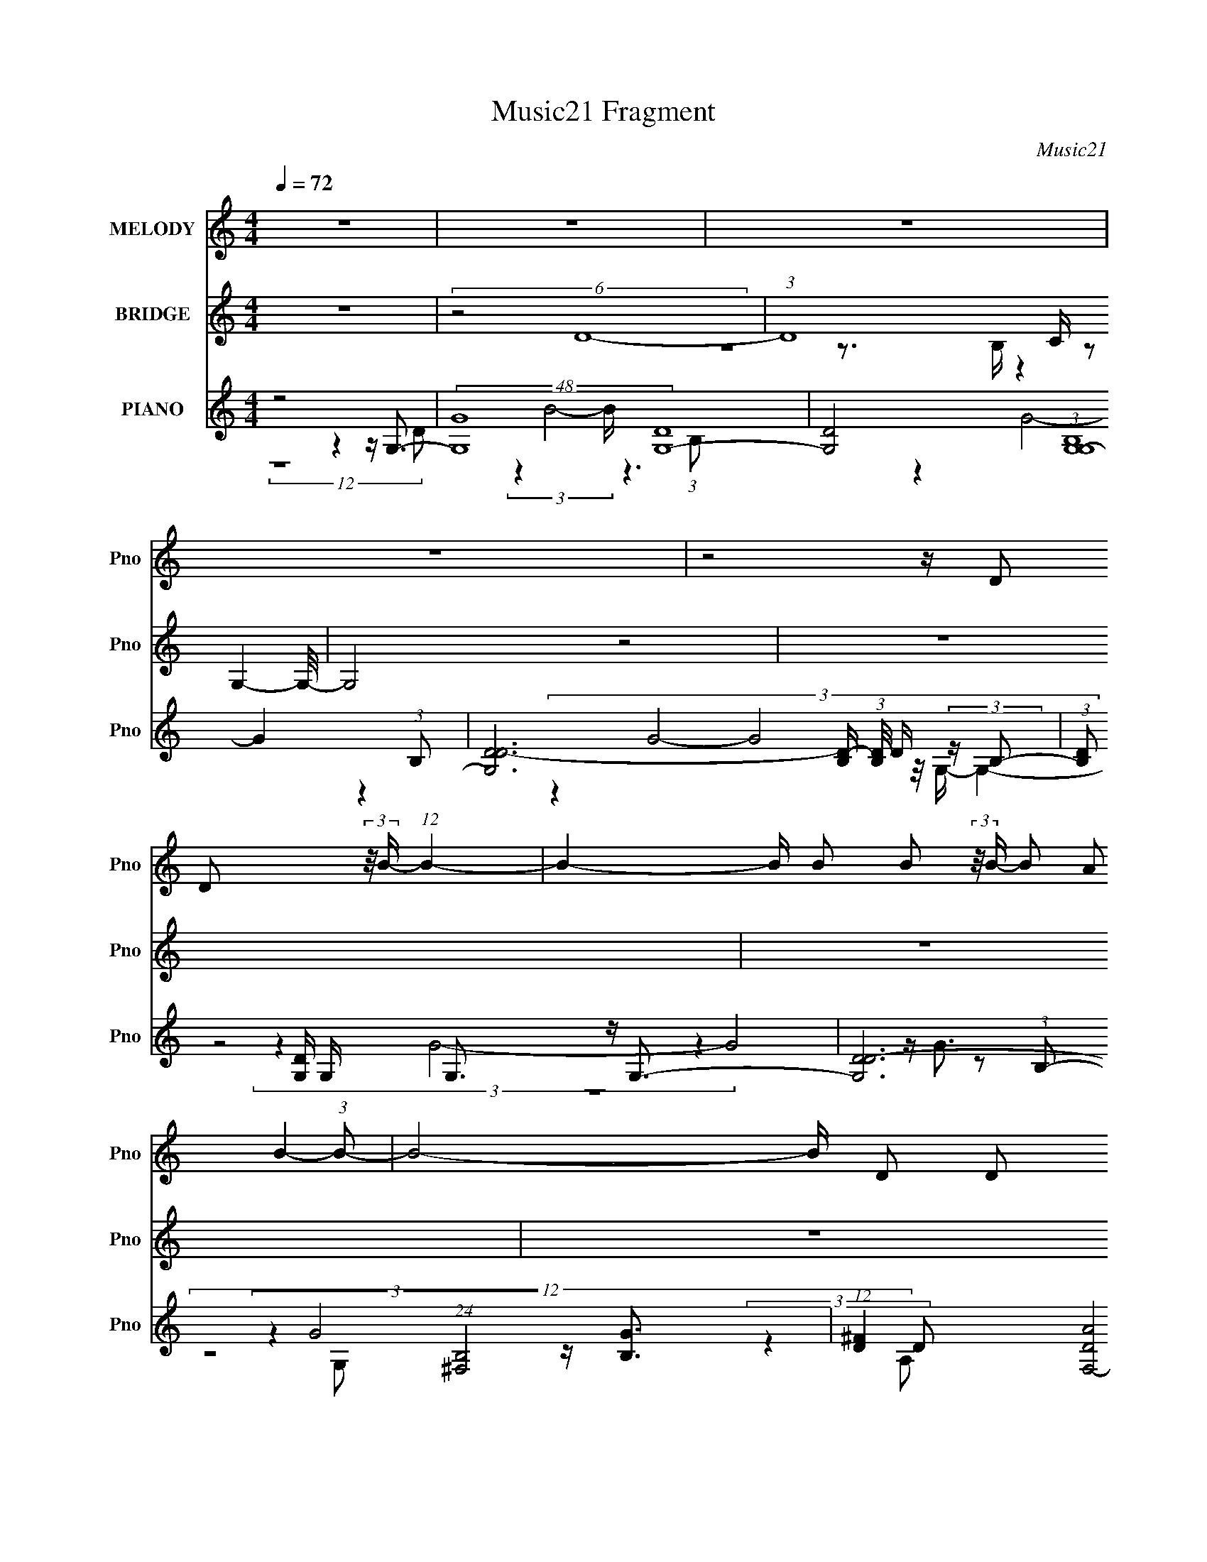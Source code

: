 X:1
T:Music21 Fragment
C:Music21
%%score 1 ( 2 3 ) ( 4 5 6 7 8 )
L:1/16
Q:1/4=72
M:4/4
I:linebreak $
K:C
V:1 treble nm="MELODY" snm="Pno"
V:2 treble nm="BRIDGE" snm="Pno"
V:3 treble 
L:1/4
V:4 treble nm="PIANO" snm="Pno"
V:5 treble 
V:6 treble 
V:7 treble 
L:1/8
V:8 treble 
L:1/8
V:1
 z16 | z16 | z16 | z16 | z8 z D2 D2 (3:2:2z/ B- (12:7:1B4- | %5
 B4- B B2 B2 (3:2:2z/ B- (3B2 A2 B4- (3:2:1B2- | B8- B D2 D2 (3:2:2z/ B- (12:7:1B4- | %7
 B4- B B2 A2 (3:2:2z/ G- (3:2:1G2 A2 (3:2:2z/ B- (12:7:1B4- | B ^F8 F2 G2 (3:2:2z/ E- (12:7:1E4- | %9
 E3 G2 (3:2:2z/ G- (3:2:1G2 G2 (3:2:2z/ G- (3:2:1G2 D2 (3:2:2z/ B- (12:7:1B4- | %10
 B8- B G2 G2 (3:2:2z/ A- (12:7:1A4- | %11
 A3 A2 (3:2:2z/ A- (3:2:1A2 G2 (3:2:2z/ G- (3:2:1G2 d4 (3:2:1A2- | %12
 (24:13:2A16 z/ A2 G2 (3:2:2z/ B- (12:7:1B4- | %13
 B3 A2 (3:2:2z/ A- (3:2:1A2 A2 (3:2:2z/ A- (3:2:1A2 G2 (3:2:2z/ B- (12:7:1B4- | %14
 B8- B G2 A2 (3:2:2z/ B- (12:7:1B4- | %15
 B3 B2 (3:2:2z/ B- (3:2:1B2 A2 (3:2:2z/ G- (3:2:1G2 A2 (3:2:2z/ B- (3:2:2B2 ^F2 | %16
 ^F8- F G2 F2 (3:2:2z/ E- (12:7:1E4- | E E e3 (3:2:2z d2- (3:2:1d4 B2 c2 (3:2:2z/ B- (12:7:1B4- | %18
 B B2 (3:2:2d2 G4- (12:7:1G4 G2 ^F2 (3:2:2z/ E- (12:7:1E4- | %19
 E7 G2 (3:2:2z/ G- (3:2:1G2 ^F2 (3:2:2z/ _E- (12:7:1E4- | %20
 E4- E G2 G2 (3:2:2z/ G- (3:2:1G2 A2 (3:2:2z/ A- (3:2:2A2 G2 | G16- | %22
 G4- G G2 A2 (3:2:2z/ A- (3:2:1A2 G2 (3:2:2z/ B- (3:2:2B2 B2- | %23
 (3:2:2B z/ c2 d2 (3:2:2z/ c- (3:2:1c2 B2 (3:2:2z/ A- (3:2:1A2 G2 (3:2:2z/ A- (3:2:2A2 d2- | %24
 (3:2:2d z/ d2 (3:2:2B2 d4- d2 (3d/ z/ e- (3:2:1e2 ^f2 (3:2:2z/ g- (3:2:2g2 g2- | %25
 (3:2:2g z/ g2 ^f2 (3:2:2z/ e- (3:2:1e2 d2 (3:2:2z/ d- (3:2:1d2 e4 (3:2:1B2- | %26
 (12:7:2B8 z/ B2 d2 (3:2:2z/ d- (3:2:1d2 B2 (3:2:2z/ e- (3:2:2e2 e2- | %27
 (3:2:2e z/ e2 d2 (3:2:2z/ d- (3d2 G2 G4- (12:7:1G4 B2 (3:2:1B2- | %28
 (3:2:2B z/ c2 d2 (3:2:2z/ G- (3:2:1G2 E2 (3:2:2z/ E- (3:2:1E2 G2 (3:2:2z/ B- (3:2:2B2 A2- | %29
 (3:2:2A z/ A2 G2 (3:2:2z/ G- (3:2:1G2 E2 (3:2:2z/ E- (3:2:1E2 e4 (3:2:1A2- | %30
 (12:7:2A8 z/ G2 A2 (3:2:2z/ A- (3:2:1A2 G2 (3:2:2z/ B- (3:2:2B2 B2- | %31
 (3:2:2B z/ c2 d2 (3:2:2z/ c- (3:2:1c2 B2 (3:2:2z/ A- (3:2:1A2 G2 (3:2:2z/ A- (3:2:2A2 d2- | %32
 (3:2:2d z/ d2 (3:2:2B2 d4- d2 (3d/ z/ e- (3:2:1e2 ^f2 (3:2:2z/ g- (3:2:2g2 g2- | %33
 (3:2:2g z/ g2 ^f2 (3:2:2z/ e- (3:2:1e2 d2 (3:2:2z/ d- (3:2:1d2 e4 (3:2:1d2- | %34
 (12:7:2d8 z/ B2 d2 (3:2:2z/ d- (3:2:1d2 B2 (3:2:2z/ e- (3:2:2e2 e2- | %35
 (3:2:2e z/ d2 e4 G2 (3:2:2z/ G- (3:2:1G2 d2 (3:2:2z/ d- (3:2:2d2 B2- | %36
 (3:2:2B z/ B2 (3:2:2A2 G4- G2 (3G/ z/ G- (3:2:1G2 A2 (3:2:2z/ B- (3:2:2B2 A2- | %37
 (3:2:2A z/ A2 G2 (3:2:2z/ G- (3:2:1G2 E2 (3:2:2z/ E- (3:2:4G2 E z2 A2- (3:2:1A4- | %38
 A8- A3 (3:2:1G8- | (3:2:2G2 z4 z12 | z16 | z16 | z16 | z8 z A2 G2 (3:2:2z/ B- (12:7:1B4- | %44
 B4 D A2 A2 (3:2:2z/ A- (3A2 G2 B4- (3:2:1B2- | B8- B G2 A2 (3:2:2z/ B- (12:7:1B4- | %46
 B3 B2 (3:2:2z/ B- (3:2:1B2 A2 (3:2:2z/ G- (3:2:1G2 A2 (3:2:2z/ B- (3:2:2B2 ^F2 | %47
 ^F8- F G2 F2 (3:2:2z/ E- (12:7:1E4- | E E e3 (3:2:2z d2- (3:2:1d4 B2 c2 (3:2:2z/ B- (12:7:1B4- | %49
 B B2 (3:2:2d2 G4- (12:7:1G4 G2 ^F2 (3:2:2z/ E- (12:7:1E4- | %50
 E7 G2 (3:2:2z/ G- (3:2:1G2 ^F2 (3:2:2z/ _E- (12:7:1E4- | %51
 E4- E G2 G2 (3:2:2z/ G- (3:2:1G2 A2 (3:2:2z/ A- (3:2:2A2 G2 | G16- | %53
 G4- G G2 A2 (3:2:2z/ A- (3:2:1A2 G2 (3:2:2z/ B- (3:2:2B2 B2- | %54
 (3:2:2B z/ c2 d2 (3:2:2z/ c- (3:2:1c2 B2 (3:2:2z/ A- (3:2:1A2 G2 (3:2:2z/ A- (3:2:2A2 d2- | %55
 (3:2:2d z/ d2 (3:2:2B2 d4- d2 (3d/ z/ e- (3:2:1e2 ^f2 (3:2:2z/ g- (3:2:2g2 g2- | %56
 (3:2:2g z/ g2 ^f2 (3:2:2z/ e- (3:2:1e2 d2 (3:2:2z/ d- (3:2:1d2 e4 (3:2:1B2- | %57
 (12:7:2B8 z/ B2 d2 (3:2:2z/ d- (3:2:1d2 B2 (3:2:2z/ e- (3:2:2e2 e2- | %58
 (3:2:2e z/ e2 d2 (3:2:2z/ d- (3d2 G2 G4- (12:7:1G4 B2 (3:2:1B2- | %59
 (3:2:2B z/ c2 d2 (3:2:2z/ G- (3:2:1G2 E2 (3:2:2z/ E- (3:2:1E2 G2 (3:2:2z/ B- (3:2:2B2 A2- | %60
 (3:2:2A z/ A2 G2 (3:2:2z/ G- (3:2:1G2 E2 (3:2:2z/ E- (3:2:1E2 e4 (3:2:1A2- | %61
 (12:7:2A8 z/ G2 A2 (3:2:2z/ A- (3:2:1A2 G2 (3:2:2z/ B- (3:2:2B2 B2- | %62
 (3:2:2B z/ c2 d2 (3:2:2z/ c- (3:2:1c2 B2 (3:2:2z/ A- (3:2:1A2 G2 (3:2:2z/ A- (3:2:2A2 d2- | %63
 (3:2:2d z/ d2 (3:2:2B2 d4- d2 (3d/ z/ e- (3:2:1e2 ^f2 (3:2:2z/ g- (3:2:2g2 g2- | %64
 (3:2:2g z/ g2 ^f2 (3:2:2z/ e- (3:2:1e2 d2 (3:2:2z/ d- (3:2:1d2 e4 (3:2:1d2- | %65
 (12:7:2d8 z/ B2 d2 (3:2:2z/ d- (3:2:1d2 B2 (3:2:2z/ e- (3:2:2e2 e2- | %66
 (3:2:2e z/ d2 e4 G2 (3:2:2z/ G- (3:2:1G2 d2 (3:2:2z/ d- (3:2:2d2 B2- | %67
 (3:2:2B z/ B2 (3:2:2A2 G4- G2 (3G/ z/ G- (3:2:1G2 A2 (3:2:2z/ B- (3:2:2B2 A2- | %68
 (3:2:2A z/ A2 G2 (3:2:2z/ G- (3:2:1G2 E2 (3:2:2z/ E- (3:2:4G2 E z2 A2- (3:2:1A4- | %69
 A8- A3 (3:2:1G8- | (24:19:2G16 z4 |] %71
V:2
 z16 | (6:5:2z8 D16- | (3:2:1D16 C (3z2 G,4- G,/- | G,8 z8 | z16 | z16 | z16 | z16 | z16 | z16 | %10
 z16 | z16 | z16 | z16 | z16 | z16 | z16 | z16 | z16 | z16 | z16 | z G4 B4 d4 d3- | %22
 d e4 g4 a4 b3- | b8- b4- b a3- | a8- a4- a g3- | g8- g4- g ^f3- | f6 z8 z2 | z16 | z16 | z16 | %30
 z4 z G4 A4 B3- | B8- B4- B A3- | A8- A4- A z3 | z16 | z16 | z16 | z16 | z16 | z16 | z16 | %40
 z4 z D4 ^F4 G3- | G8- G A4 B3- | B4 A4 D2 (3z/ G- G2 z2 _B3- | B3 A8- A2 (6:5:1z4 | %44
 (12:11:2z16 D2- | (3:2:2D z/ ^F2 (12:11:1z4 d2 (3z/ g-g2 z4 z | z16 | z8 z g2 z2 G3- | %48
 G8- G4- G B3- | B A4 G8 z3 | z8 z D4- D z2 | E F4 G4 c4 B3- | B8- B B,2 z2 G3- | G3 (6:5:1A16- | %54
 A16- | A16- | (6:5:1A16 B3- | B ^F4 G8- G3- | G z15 | z4 z A2 z2 d2 z2 e3- | e4- e g4 b4 a3- | %61
 [aG]6 G7/3 (3:2:1z G (3:2:2z B2 d2<g2- | g3 z8 z4 z |] %63
V:3
 x4 | x4 | z2 z3/4 B,/4 z | x4 | x4 | x4 | x4 | x4 | x4 | x4 | x4 | x4 | x4 | x4 | x4 | x4 | x4 | %17
 x4 | x4 | x4 | x4 | x4 | x4 | x4 | x4 | x4 | x4 | x4 | x4 | x4 | x4 | x4 | x4 | x4 | x4 | x4 | %36
 x4 | x4 | x4 | x4 | x4 | x4 | (3:2:1z4 A/ (6:5:1z x/3 | x49/12 | x4 | (3:2:1z B z d'/ (6:5:1z | %46
 x4 | (3:2:1z4 d/ (6:5:1z | x4 | x4 | z2 z z/4 _E3/4- | x4 | (3z4 D z | x49/12 | x4 | x4 | x49/12 | %57
 x4 | x4 | (6:5:5z2 B z/ g z | x4 | (12:7:3z4 A/ z2 | x4 |] %63
V:4
 z8 z4 z G,3- | (48:35:2[G,G]16 [DG,-]16 | [G,D]8 (3:2:1[B,G,G,-]16 | %3
 [G,DD-]12 [D-B,] (3:2:1[B,D]/ D2/3 (3:2:2z B,2- | (3:2:1[B,D]2 [DG,]5/3 G,16/3 x2/3 G,3 z G,3- | %5
 [G,D-D]12 (24:23:1[B,^F,-]8 | %6
 (12:11:1[D^F]4 [F,-DA]8 (3:2:1[AF,-]5/2 [F,B,]7/3- (3:2:1[B,-F,]/ F,2/3 | %7
 (3:2:1[B,EDG]16 [DGE,]7/3 (48:35:1[E,D,-]64/5 G | (3:2:1[A,E]8 [D,-A,C,-]8 [C,D,]8/3- D,4/3- D, | %9
 G (3:2:1[G,CC]16 [C,G,]8- C,3 | (24:19:3[G,G]8 [GB,]8/5 [B,B,A,,-]152/23 A,,2- | %11
 (24:13:1[E,A,]16 [A,A,,-]/3 [A,,-^C,D,-]23/3 A,, | %12
 (6:5:1[A,D-]8 [DD,]7/3- [D,-DD-D]17/3 [D,D,-]3 | (48:35:1[D,G,G,]16 [G,,^F,,]8- G,,3 | %14
 (48:31:1[F,,^F,D]16 [DD,]7/3 (3:2:1[D,E,-E,-]25/2 | (24:17:1[B,D]8 [E,-B,B,E]8 [E,A,-]3 | %16
 [A,DA]4 [DAD,-]3 [D,-DG]5 [D,C,-]3 C,- | [C,C]4 (12:11:1[G,C,]4 [C,EG]13/3 z [G,B,DG]3 | %18
 z [^F,D^F]3 z E,8 C,3- | (48:35:1[C,DGE-c-Ecc-]16 (3:2:1[c-G,]/ [G,cC,-C,-]35/3 E | %20
 (48:35:1[C,G,]16 G,/3 z G,,3- | [D,G,G,G,-G,G,]12 [G,,G,,]8- G,,3 | %22
 (48:35:2[G,,G,G,G,]16 [D,G,,-]16 | (48:29:1[D,DGBDGBG,]16 [G,G,,-]4/3 [G,,^F,]20/3- G,,2 | %24
 (12:7:1[F,D^FA]4 (3:2:12[D^FA]2 z/ [DFA]2[DFA]2 z2 ^F,2 z2 F,2- F, z/ E,- E,4- | %25
 (48:35:1[E,B,B,B,B,EGB]16(3:2:1[EGB]/ z D,3- | [D,-A,DADA]8 [D,-A,G-]4 [D,G] (3:2:2C,- C,4- | %27
 [C,-CC-C]8 [C,CG]3 G5/3 (3z/ G,,- G,,4- | (48:35:2[G,,DGG,G,G,]16 G,2 A,,3- | %29
 [A,,-A,A,]8 [A,,A,A,-]3 (3:2:5A,3/2- A, z/ D,- D,4- | (48:35:2[D,DDD^FAFd]16 [A,G,,-]8 | %31
 (3:2:1[G,DGB]2 [DGBG,,-]5/3 [G,,-DGBDGBG,]19/3 [G,,GB]3 x2/3 ^F,,3- | %32
 (48:31:1[F,,D^FADFADA^F,F,]16(3:2:1[F,F,]/ [F,DF]2/3(3:2:1[DF] A2<E,2- | %33
 (48:35:1[E,EGBB,B,B,-]16 (3:2:4B,/- B,2 z2 ^F,2- | %34
 (48:35:1[F,DADAB,]16 [B,B,,-]/3 [B,,C,]23/3- B,,3 | %35
 (48:31:1[C,DGEGE]16 [EG,]2/3 (48:29:1[G,G,,-]432/29 | [G,,DG]4 (3:2:1[G,E,,]2 E,,17/3 z2 C,3- | %37
 (48:35:1[C,CEGCEGG,G,-]16 (3G,/- G,2 z4 | [D,-D^FAA,]8 (6:5:1[A,D,]16/5 D,/3 x2 G,,3- | %39
 [G,,CGB,DGG,G,-]12 [B,GG,] (24:19:1[D,^F,,-F,,-]16 | %40
 (3:2:1[F,D]2 [DF,,-]11/3 [F,,-B,^F^F,]13/3 [F,,F,]3 x2/3 E,,3- | %41
 B, (3:2:1[E,B,E]2 [B,EE,,-]2/3 [E,,-B,GE,]22/3 [E,,E,]3 (3:2:1[C,CEG]4- | %42
 (3:2:1[C,CEG]2 x4/3 (3:2:5C,8- C,4 z2 [_E,,_E,G]4- [E,,E,G]/- | %43
 (12:7:1[E,,E,G]4 [EGBF,,-F,-C-F-A-] (3[F,,F,CFA]7- [F,,F,CFA]2 z4 G,,3- | %44
 (48:35:1[D,G,G,]16 [G,,^F,,]8- G,,3 | (48:31:1[F,,^F,D]16 [DD,]7/3 (3:2:1[D,E,-E,-]25/2 | %46
 (24:17:1[B,D]8 [E,-B,B,E]8 [E,A,-]3 | [A,DA]4 [DAD,-]3 [D,-DG]5 [D,C,-]3 C,- | %48
 [C,C]4 (12:11:1[G,C,]4 [C,EG]13/3 z [G,B,DG]3 | z [^F,D^F]3 z E,8 C,3- | %50
 (48:35:1[C,DGE-c-Ecc-]16 (3:2:1[c-G,]/ [G,cC,-C,-]35/3 E | (48:35:1[C,G,]16 G,/3 z G,,3- | %52
 [D,G,G,G,-G,G,]12 [G,,G,,]8- G,,3 | (48:35:2[G,,G,G,G,]16 [D,G,,-]16 | %54
 (48:29:1[D,DGBDGBG,]16 [G,G,,-]4/3 [G,,^F,]20/3- G,,2 | %55
 (12:7:1[F,D^FA]4 (3:2:12[D^FA]2 z/ [DFA]2[DFA]2 z2 ^F,2 z2 F,2- F, z/ E,- E,4- | %56
 (48:35:1[E,B,B,B,B,EGB]16(3:2:1[EGB]/ z D,3- | [D,-A,DADA]8 [D,-A,G-]4 [D,G] (3:2:2C,- C,4- | %58
 [C,-CC-C]8 [C,CG]3 G5/3 (3z/ G,,- G,,4- | (48:35:2[G,,DGG,G,G,]16 G,2 A,,3- | %60
 [A,,-A,A,]8 [A,,A,A,-]3 (3:2:5A,3/2- A, z/ D,- D,4- | (48:35:2[D,DDD^FAFd]16 [A,G,,-]8 | %62
 (3:2:1[G,DGB]2 [DGBG,,-]5/3 [G,,-DGBDGBG,]19/3 [G,,GB]3 x2/3 ^F,,3- | %63
 (48:31:1[F,,D^FADFADA^F,F,]16(3:2:1[F,F,]/ [F,DF]2/3(3:2:1[DF] A2<E,2- | %64
 (48:35:1[E,EGBB,B,B,-]16 (3:2:4B,/- B,2 z2 ^F,2- | %65
 (48:35:1[F,DADAB,]16 [B,B,,-]/3 [B,,C,]23/3- B,,3 | %66
 (48:31:1[C,DGEGE]16 [EG,]2/3 (48:29:1[G,G,,-]432/29 | [G,,DG]4 (3:2:1[G,E,,]2 E,,17/3 z2 C,3- | %68
 (48:35:1[C,CEGCEGG,G,-]16 (3G,/- G,2 z4 | [D,-D^FAA,]8 (6:5:1[A,D,]16/5 D,/3 x2 _E,,3- | %70
 [EGB_E,] (6:5:1[_E,E,,-]34/5 [E,,-E,]7/3 [E,E,,] [E,,_B]2 z F,,3- | %71
 (24:19:1[F,CFACFA]8 [CFAF,,-]5/3 [F,,-F,_E-]19/3 [_E-F,,]5/3 F,,4/3 | %72
 E (48:35:2[E,,G_E_B_E,E,]16 [E,CFA]2 (3:2:2[CFA]5/2 z/ | F, [F,,-FCAF,F,]8 [F,F,,]2 F,, x _E,3- | %74
 [E,_E_B]2 [_E_BE,,-] [E,,-_E,E,-E,]7 [E,,E,]3 [AC]3 | [F,,F,F,F,]12 x B,3- | %76
 (12:11:1[B,D,-]4 [D,-G,,]37/3 (96:73:1G,,15 (6:5:1G4 | [D,d'gb]8 G,8 |] %78
V:5
 (12:11:2z16 D2- | (3z4 B8- B z6 (3:2:1B,2- x9 | (3z4 G8- G4 z4 (3:2:1B,2- x8/3 | %3
 (3:2:6z4 G8- G8 z/ G,- G,4- | (3z4 G8- G8 z2 (3:2:1B,2- | %5
 (3:2:2z4 G8 z [B,G]3 (3:2:2z4 D2- x11/3 | (3:2:6z4 A8- A z/ E-E2 z2 E,3- x2/3 | %7
 (3:2:4z4 [DG]8- [DG] z8 [D^F]3 x22/3 | (3:2:1z4 [D^F]4 (12:7:1z4 D2 z2 C2 z x7/3 | %9
 (3:2:1z4 [Ec]4 (12:7:1z4 [EG]4 (6:5:2z2 B,2- x20/3 | (3:2:6z4 D8 z4 D4 z2 E,2- | %11
 (3:2:1z4 C4 (12:7:1z4 ^C4 (6:5:2z2 A,2- x5/3 | (3z4 G4 z4 z A,2 z2 G,,3- x5/3 | %13
 (3:2:1z4 B,4- B, z3 [B,G]4 (3:2:1D,2- x20/3 | (3:2:6z4 [A,^F]8- [A,F] z/ ^F,-F,2 z2 E2 z x5 | %15
 z G6 z2 [DG]2 z2 D,3- x2/3 | (6:5:1z8 A,4 (3A4 z2 G,2- | %17
 (3:2:6z2 G4- G/ z [D^FA]2-[DFA]2 z [DFA]3 z4 | z4 z (3:2:2[EG]4 z2 [EG]3 z (3C2 z/ G,2- | %19
 (3:2:1z4 C4 (12:7:5z4 C4 z2 [_Ec]4- [Ec]/ x26/3 | z [_Ec]3 C3 z C3 z2 (3:2:2[B,G]4 z/ | %21
 z [DG]3 z (3:2:2C4 z2 D2 z2 [B,G]2 z x7 | z B,2 (12:11:1z4 [DG]3 z (3:2:1[DG]2 z [B,DG]2 z x22/3 | %23
 (3:2:1z4 G,3 (6:5:8z4 D2 z/ B-B2 z/ [D^FA]- [DFA]4 x11/3 | %24
 (3:2:1z4 ^F,4 (12:7:5z4 [D^FA]4 z2 [EGB]4- [EGB]/ | z [EB]3 z [EGB]2 z D(3:2:2[DGB]2 z4 [DA]3 | %26
 z [DA]2 z2 (3:2:2A,4 z2 [DA] z3 C z2 | z [Ec]3 (3:2:2G2 [Ec]4 z E2 z E2<[DG]2 | %28
 z4 z [DG]3 z (3:2:2[DG]2 z/ G2 (3z/ [CEA]- [CEA]4 | z [CEA]3 z C z3 [EA]3 z [D^FA]2 z | %30
 z [^Fd]2 (12:11:2z4 A,2 z (3:2:2A,2 z4 [DGB]2 z x/3 | (3:2:1z4 G,4 (12:7:1z4 [DB]2 z2 ^F,3- | %32
 (3:2:1z4 ^F,3 (6:5:3z4 [DA]2 z4 [EGB]2 z | z4 z [EGB]3 z (3:2:2[EB]4 z2 B,,3- | %34
 (3:2:1z4 B,4 (3:2:1^F2 z D4 (3:2:2[EG]4 z/ x20/3 | (6:5:4z8 C4 z2 C,2 z [B,DG]2 z x4 | %36
 (3:2:6z4 G,2 z4 E,4 z2 E,2 z [CEG]2 z | z8 z C2 z2 D,3- | z4 z [DA]6 z2 [B,G]3- | %39
 (3:2:1z4 G,3 (6:5:1z4 C4 (3:2:2[D^F]4 z/ x29/3 | z ^F2 z6 D4 B,3- | %41
 (3:2:1z4 E,4 (12:7:1z4 [B,G]4 z3 | (3:2:2z4 [D^FA]8 z [DA] z3 [_EG_B]3- | (12:11:2z16 D,2- | %44
 (3:2:1z4 B,4- B, z3 [B,G]4 (3:2:1D,2- x20/3 | (3:2:6z4 [A,^F]8- [A,F] z/ ^F,-F,2 z2 E2 z x5 | %46
 z G6 z2 [DG]2 z2 D,3- x2/3 | (6:5:1z8 A,4 (3A4 z2 G,2- | %48
 (3:2:6z2 G4- G/ z [D^FA]2-[DFA]2 z [DFA]3 z4 | z4 z (3:2:2[EG]4 z2 [EG]3 z (3C2 z/ G,2- | %50
 (3:2:1z4 C4 (12:7:5z4 C4 z2 [_Ec]4- [Ec]/ x26/3 | z [_Ec]3 C3 z C3 z2 (3:2:2[B,G]4 z/ | %52
 z [DG]3 z (3:2:2C4 z2 D2 z2 [B,G]2 z x7 | z B,2 (12:11:1z4 [DG]3 z (3:2:1[DG]2 z [B,DG]2 z x22/3 | %54
 (3:2:1z4 G,3 (6:5:8z4 D2 z/ B-B2 z/ [D^FA]- [DFA]4 x11/3 | %55
 (3:2:1z4 ^F,4 (12:7:5z4 [D^FA]4 z2 [EGB]4- [EGB]/ | z [EB]3 z [EGB]2 z D(3:2:2[DGB]2 z4 [DA]3 | %57
 z [DA]2 z2 (3:2:2A,4 z2 [DA] z3 C z2 | z [Ec]3 (3:2:2G2 [Ec]4 z E2 z E2<[DG]2 | %59
 z4 z [DG]3 z (3:2:2[DG]2 z/ G2 (3z/ [CEA]- [CEA]4 | z [CEA]3 z C z3 [EA]3 z [D^FA]2 z | %61
 z [^Fd]2 (12:11:2z4 A,2 z (3:2:2A,2 z4 [DGB]2 z x/3 | (3:2:1z4 G,4 (12:7:1z4 [DB]2 z2 ^F,3- | %63
 (3:2:1z4 ^F,3 (6:5:3z4 [DA]2 z4 [EGB]2 z | z4 z [EGB]3 z (3:2:2[EB]4 z2 B,,3- | %65
 (3:2:1z4 B,4 (3:2:1^F2 z D4 (3:2:2[EG]4 z/ x20/3 | (6:5:4z8 C4 z2 C,2 z [B,DG]2 z x4 | %67
 (3:2:6z4 G,2 z4 E,4 z2 E,2 z [CEG]2 z | z8 z C2 z2 D,3- | z4 z [DA]6 z2 [_EG_B]3- | %70
 z [_EG_B]3 z [EB]3 z G2 z2 F,3- | z8 z [CFA]2 z2 (3:2:2_B4 z/ x4/3 | %72
 (3:2:1z4 _E,3 (6:5:1z4 [_E_B]2 z2 F,,3- | z4 z [CA]3 z [CA]2 z2 [_EG_B]3 | %74
 z4 z G4 [_E_B]2 z2 F,,3- | [CA]3 z2 (3:2:2[CA]4 z2 [CA]2 (12:7:1z4 D (6:5:1z2 | %76
 z3 G,8- G,4- G,- x46/3 | z4 z g'3 z8 |] %78
V:6
 x16 | x25 | x56/3 | x16 | x16 | x59/3 | z8 z4 z G3- x2/3 | (12:11:2z16 A,2- x22/3 | %8
 z8 z ^F4 G3- x7/3 | x68/3 | (6:5:2z8 G,8 z4 | z8 z A6 z x5/3 | z4 z ^F8 z3 x5/3 | %13
 (3:2:4z4 G8- G2 z8 x20/3 | (3:2:1z16 A,2 z2 (3:2:1B,2- x5 | (3:2:1z4 E4 (24:19:1z8 [D^F]2 z x2/3 | %16
 z8 z4 z [EG]3- | x16 | (6:5:1z8 B,3 (6:5:1z4 E3- | (12:7:3z16 G2 z8 x26/3 | %20
 z4 z G2 z2 _E2 (12:11:2z4 D,2- | z8 z4 z D3 x7 | z G4 (48:29:2z16 D,2- x22/3 | %23
 (12:7:3z16 G2 z8 x11/3 | x16 | z G2 z8 z4 z | (3:2:5z4 ^F2 z8 F2 z4 [Ec]3 | %27
 z8 z c4 (6:5:2z2 G,2- | x16 | z4 z [EA]3 (6:5:2z8 A,2- | (12:7:2z16 [^Fd]2 z4 (3:2:1G,2- x/3 | %31
 z8 z4 z [D^FA]3 | x16 | z8 z (3:2:2[GB]4 z2 [D^FA]2 z | %34
 z4 z (3:2:2^F2 z4 A2 (12:11:2z4 G,2- x20/3 | z8 z G3 (3:2:2z4 G,2- x4 | z8 z [B,EG]2 z4 z | %37
 z8 z G3 z [D^FA]3 | (12:11:2z16 D,2- | z8 z G2 (12:11:2z4 ^F,2- x29/3 | %40
 (3:2:1z4 ^F,4 (12:7:1z4 ^F2 z2 (3:2:2G4 z/ | x16 | z8 z ^F2 z4 z | x16 | %44
 (3:2:4z4 G8- G2 z8 x20/3 | (3:2:1z16 A,2 z2 (3:2:1B,2- x5 | (3:2:1z4 E4 (24:19:1z8 [D^F]2 z x2/3 | %47
 z8 z4 z [EG]3- | x16 | (6:5:1z8 B,3 (6:5:1z4 E3- | (12:7:3z16 G2 z8 x26/3 | %51
 z4 z G2 z2 _E2 (12:11:2z4 D,2- | z8 z4 z D3 x7 | z G4 (48:29:2z16 D,2- x22/3 | %54
 (12:7:3z16 G2 z8 x11/3 | x16 | z G2 z8 z4 z | (3:2:5z4 ^F2 z8 F2 z4 [Ec]3 | %58
 z8 z c4 (6:5:2z2 G,2- | x16 | z4 z [EA]3 (6:5:2z8 A,2- | (12:7:2z16 [^Fd]2 z4 (3:2:1G,2- x/3 | %62
 z8 z4 z [D^FA]3 | x16 | z8 z (3:2:2[GB]4 z2 [D^FA]2 z | %65
 z4 z (3:2:2^F2 z4 A2 (12:11:2z4 G,2- x20/3 | z8 z G3 (3:2:2z4 G,2- x4 | z8 z [B,EG]2 z4 z | %68
 z8 z G3 z [D^FA]3 | x16 | (12:7:3z16 _E,2 z4 [CFA]3 | z8 z4 z _E,,3- x4/3 | z15 F,- | %73
 z8 z4 z _E,,3- | x16 | (6:5:2z16 G,,4- | z4 (3C2D2 z/ G B4 d z b z x46/3 | x16 |] %78
V:7
 x8 | x25/2 | x28/3 | x8 | x8 | x59/6 | x25/3 | x35/3 | (12:11:2z8 G,- x7/6 | x34/3 | x8 | x53/6 | %12
 x53/6 | (6:5:1z4 D4 (3:2:1z x10/3 | x21/2 | x25/3 | x8 | x8 | z4 z2 z/ (3:2:2G2 z/4 | x37/3 | %20
 (6:5:2z4 [_Ec] z/ c2 z3/2 | (12:11:2z8 D,- x7/2 | (3z2 D2 z2 z4 x11/3 | x59/6 | x8 | x8 | x8 | %27
 x8 | x8 | x8 | x49/6 | x8 | x8 | x8 | (3z8 ^F2 z2 x10/3 | x10 | x8 | x8 | x8 | x77/6 | %40
 (12:11:2z8 E,- | x8 | x8 | x8 | (6:5:1z4 D4 (3:2:1z x10/3 | x21/2 | x25/3 | x8 | x8 | %49
 z4 z2 z/ (3:2:2G2 z/4 | x37/3 | (6:5:2z4 [_Ec] z/ c2 z3/2 | (12:11:2z8 D,- x7/2 | %53
 (3z2 D2 z2 z4 x11/3 | x59/6 | x8 | x8 | x8 | x8 | x8 | x8 | x49/6 | x8 | x8 | x8 | %65
 (3z8 ^F2 z2 x10/3 | x10 | x8 | x8 | x8 | x8 | (12:11:2z8 _E,- x2/3 | x8 | x8 | x8 | z7 G- | %76
 z4 z g z2 x23/3 | x8 |] %78
V:8
 x8 | x25/2 | x28/3 | x8 | x8 | x59/6 | x25/3 | x35/3 | x55/6 | x34/3 | x8 | x53/6 | x53/6 | %13
 x34/3 | x21/2 | x25/3 | x8 | x8 | x8 | x37/3 | (3:2:1z8 G (6:5:1z2 | x23/2 | x35/3 | x59/6 | x8 | %25
 x8 | x8 | x8 | x8 | x8 | x49/6 | x8 | x8 | x8 | x34/3 | x10 | x8 | x8 | x8 | x77/6 | x8 | x8 | %42
 x8 | x8 | x34/3 | x21/2 | x25/3 | x8 | x8 | x8 | x37/3 | (3:2:1z8 G (6:5:1z2 | x23/2 | x35/3 | %54
 x59/6 | x8 | x8 | x8 | x8 | x8 | x8 | x49/6 | x8 | x8 | x8 | x34/3 | x10 | x8 | x8 | x8 | x8 | %71
 x26/3 | x8 | x8 | x8 | x8 | x47/3 | x8 |] %78

